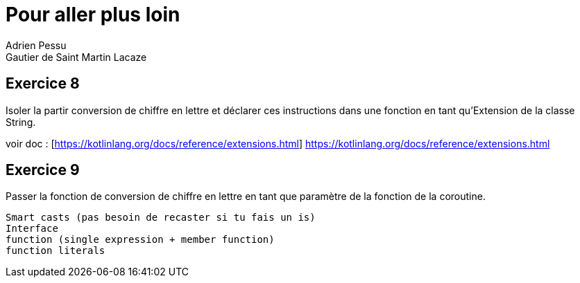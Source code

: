 = Pour aller plus loin
Adrien Pessu
Gautier de Saint Martin Lacaze
ifndef::imagesdir[:imagesdir: ../images]
ifndef::sourcedir[:sourcedir: ../../main/kotlin]


== Exercice 8

Isoler la partir conversion de chiffre en lettre et déclarer ces instructions dans une fonction en tant qu'Extension de la classe String.

voir doc : [https://kotlinlang.org/docs/reference/extensions.html] https://kotlinlang.org/docs/reference/extensions.html

== Exercice 9

Passer la fonction de conversion de chiffre en lettre en tant que paramètre de la fonction de la coroutine.

----
Smart casts (pas besoin de recaster si tu fais un is)
Interface
function (single expression + member function)
function literals
----